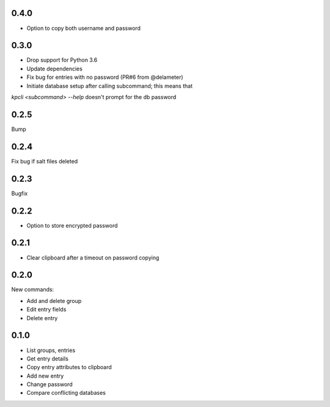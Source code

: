 0.4.0
-----
- Option to copy both username and password

0.3.0
-----
- Drop support for Python 3.6
- Update dependencies
- Fix bug for entries with no password (PR#6 from @delameter)
- Initiate database setup after calling subcommand; this means that
`kpcli <subcommand> --help` doesn't prompt for the db password

0.2.5
-----
Bump

0.2.4
-----
Fix bug if salt files deleted

0.2.3
-----
Bugfix

0.2.2
-----
- Option to store encrypted password

0.2.1
-----
- Clear clipboard after a timeout on password copying

0.2.0
-----
New commands:

- Add and delete group
- Edit entry fields
- Delete entry

0.1.0
-----
- List groups, entries
- Get entry details
- Copy entry attributes to clipboard
- Add new entry
- Change password
- Compare conflicting databases
